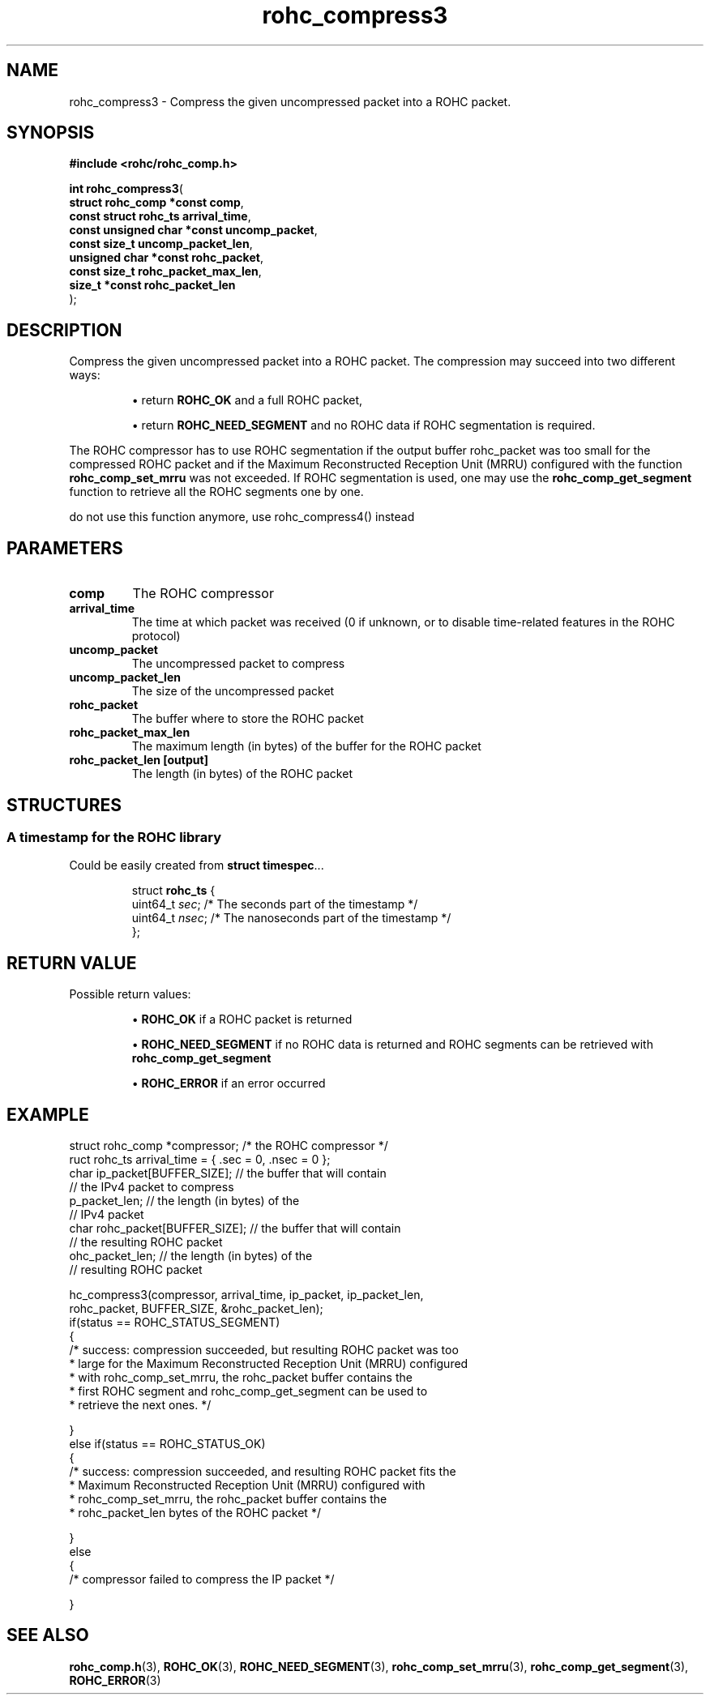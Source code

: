 .\" File automatically generated by doxy2man0.1
.\" Generation date: dim. août 9 2015
.TH rohc_compress3 3 2015-08-09 "ROHC" "ROHC library Programmer's Manual"
.SH "NAME"
rohc_compress3 \- Compress the given uncompressed packet into a ROHC packet.
.SH SYNOPSIS
.nf
.B #include <rohc/rohc_comp.h>
.sp
\fBint rohc_compress3\fP(
    \fBstruct rohc_comp *const     comp\fP,
    \fBconst struct rohc_ts        arrival_time\fP,
    \fBconst unsigned char *const  uncomp_packet\fP,
    \fBconst size_t                uncomp_packet_len\fP,
    \fBunsigned char *const        rohc_packet\fP,
    \fBconst size_t                rohc_packet_max_len\fP,
    \fBsize_t *const               rohc_packet_len\fP
);
.fi
.SH DESCRIPTION
.PP 
Compress the given uncompressed packet into a ROHC packet. The compression may succeed into two different ways: 
.PP 
.RS
.PP 
\(bu return \fBROHC_OK\fP and a full ROHC packet, 
.PP 
\(bu return \fBROHC_NEED_SEGMENT\fP and no ROHC data if ROHC segmentation is required.
.PP 
.RE
.PP 
The ROHC compressor has to use ROHC segmentation if the output buffer rohc_packet was too small for the compressed ROHC packet and if the Maximum Reconstructed Reception Unit (MRRU) configured with the function \fBrohc_comp_set_mrru\fP was not exceeded. If ROHC segmentation is used, one may use the \fBrohc_comp_get_segment\fP function to retrieve all the ROHC segments one by one.
.PP 
do not use this function anymore, use rohc_compress4() instead
.SH PARAMETERS
.TP
.B comp
The ROHC compressor 
.TP
.B arrival_time
The time at which packet was received (0 if unknown, or to disable time-related features in the ROHC protocol) 
.TP
.B uncomp_packet
The uncompressed packet to compress 
.TP
.B uncomp_packet_len
The size of the uncompressed packet 
.TP
.B rohc_packet
The buffer where to store the ROHC packet 
.TP
.B rohc_packet_max_len
The maximum length (in bytes) of the buffer for the ROHC packet 
.TP
.B rohc_packet_len [output]
The length (in bytes) of the ROHC packet 
.SH STRUCTURES
.SS "A timestamp for the ROHC library"
.PP
.sp
.PP 
Could be easily created from \fBstruct\fP \fBtimespec\fP...
.PP 
 
.sp
.RS
.nf
struct \fBrohc_ts\fP {
  uint64_t \fIsec\fP;  /* The seconds part of the timestamp */
  uint64_t \fInsec\fP; /* The nanoseconds part of the timestamp */
};
.fi
.RE
.SH RETURN VALUE
.PP
Possible return values: 
.RS

\(bu \fBROHC_OK\fP if a ROHC packet is returned 

\(bu \fBROHC_NEED_SEGMENT\fP if no ROHC data is returned and ROHC segments can be retrieved with \fBrohc_comp_get_segment\fP 

\(bu \fBROHC_ERROR\fP if an error occurred


.RE


.SH EXAMPLE
.nf
struct rohc_comp *compressor;           /* the ROHC compressor */
ruct rohc_ts arrival_time = { .sec = 0, .nsec = 0 };
 char ip_packet[BUFFER_SIZE];   // the buffer that will contain
                                // the IPv4 packet to compress
p_packet_len;                   // the length (in bytes) of the
                                // IPv4 packet
 char rohc_packet[BUFFER_SIZE]; // the buffer that will contain
                                // the resulting ROHC packet
ohc_packet_len;                 // the length (in bytes) of the
                                // resulting ROHC packet

hc_compress3(compressor, arrival_time, ip_packet, ip_packet_len,
             rohc_packet, BUFFER_SIZE, &rohc_packet_len);
if(status == ROHC_STATUS_SEGMENT)
{
        /* success: compression succeeded, but resulting ROHC packet was too
         * large for the Maximum Reconstructed Reception Unit (MRRU) configured
         * with rohc_comp_set_mrru, the rohc_packet buffer contains the
         * first ROHC segment and rohc_comp_get_segment can be used to
         * retrieve the next ones. */

}
else if(status == ROHC_STATUS_OK)
{
        /* success: compression succeeded, and resulting ROHC packet fits the
         * Maximum Reconstructed Reception Unit (MRRU) configured with
         * rohc_comp_set_mrru, the rohc_packet buffer contains the
         * rohc_packet_len bytes of the ROHC packet */

}
else
{
        /* compressor failed to compress the IP packet */

}




.fi
.SH SEE ALSO
.BR rohc_comp.h (3),
.BR ROHC_OK (3),
.BR ROHC_NEED_SEGMENT (3),
.BR rohc_comp_set_mrru (3),
.BR rohc_comp_get_segment (3),
.BR ROHC_ERROR (3)
